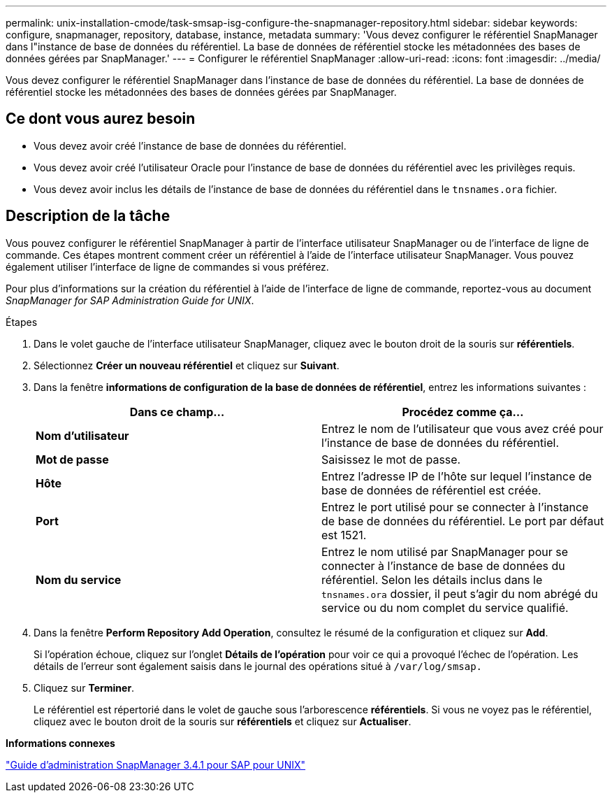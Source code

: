 ---
permalink: unix-installation-cmode/task-smsap-isg-configure-the-snapmanager-repository.html 
sidebar: sidebar 
keywords: configure, snapmanager, repository, database, instance, metadata 
summary: 'Vous devez configurer le référentiel SnapManager dans l"instance de base de données du référentiel. La base de données de référentiel stocke les métadonnées des bases de données gérées par SnapManager.' 
---
= Configurer le référentiel SnapManager
:allow-uri-read: 
:icons: font
:imagesdir: ../media/


[role="lead"]
Vous devez configurer le référentiel SnapManager dans l'instance de base de données du référentiel. La base de données de référentiel stocke les métadonnées des bases de données gérées par SnapManager.



== Ce dont vous aurez besoin

* Vous devez avoir créé l'instance de base de données du référentiel.
* Vous devez avoir créé l'utilisateur Oracle pour l'instance de base de données du référentiel avec les privilèges requis.
* Vous devez avoir inclus les détails de l'instance de base de données du référentiel dans le `tnsnames.ora` fichier.




== Description de la tâche

Vous pouvez configurer le référentiel SnapManager à partir de l'interface utilisateur SnapManager ou de l'interface de ligne de commande. Ces étapes montrent comment créer un référentiel à l'aide de l'interface utilisateur SnapManager. Vous pouvez également utiliser l'interface de ligne de commandes si vous préférez.

Pour plus d'informations sur la création du référentiel à l'aide de l'interface de ligne de commande, reportez-vous au document _SnapManager for SAP Administration Guide for UNIX_.

.Étapes
. Dans le volet gauche de l'interface utilisateur SnapManager, cliquez avec le bouton droit de la souris sur *référentiels*.
. Sélectionnez *Créer un nouveau référentiel* et cliquez sur *Suivant*.
. Dans la fenêtre *informations de configuration de la base de données de référentiel*, entrez les informations suivantes :
+
|===
| Dans ce champ... | Procédez comme ça... 


 a| 
*Nom d'utilisateur*
 a| 
Entrez le nom de l'utilisateur que vous avez créé pour l'instance de base de données du référentiel.



 a| 
*Mot de passe*
 a| 
Saisissez le mot de passe.



 a| 
*Hôte*
 a| 
Entrez l'adresse IP de l'hôte sur lequel l'instance de base de données de référentiel est créée.



 a| 
*Port*
 a| 
Entrez le port utilisé pour se connecter à l'instance de base de données du référentiel. Le port par défaut est 1521.



 a| 
*Nom du service*
 a| 
Entrez le nom utilisé par SnapManager pour se connecter à l'instance de base de données du référentiel. Selon les détails inclus dans le `tnsnames.ora` dossier, il peut s'agir du nom abrégé du service ou du nom complet du service qualifié.

|===
. Dans la fenêtre *Perform Repository Add Operation*, consultez le résumé de la configuration et cliquez sur *Add*.
+
Si l'opération échoue, cliquez sur l'onglet *Détails de l'opération* pour voir ce qui a provoqué l'échec de l'opération. Les détails de l'erreur sont également saisis dans le journal des opérations situé à `/var/log/smsap.`

. Cliquez sur *Terminer*.
+
Le référentiel est répertorié dans le volet de gauche sous l'arborescence *référentiels*. Si vous ne voyez pas le référentiel, cliquez avec le bouton droit de la souris sur *référentiels* et cliquez sur *Actualiser*.



*Informations connexes*

https://library.netapp.com/ecm/ecm_download_file/ECMP12481453["Guide d'administration SnapManager 3.4.1 pour SAP pour UNIX"^]
